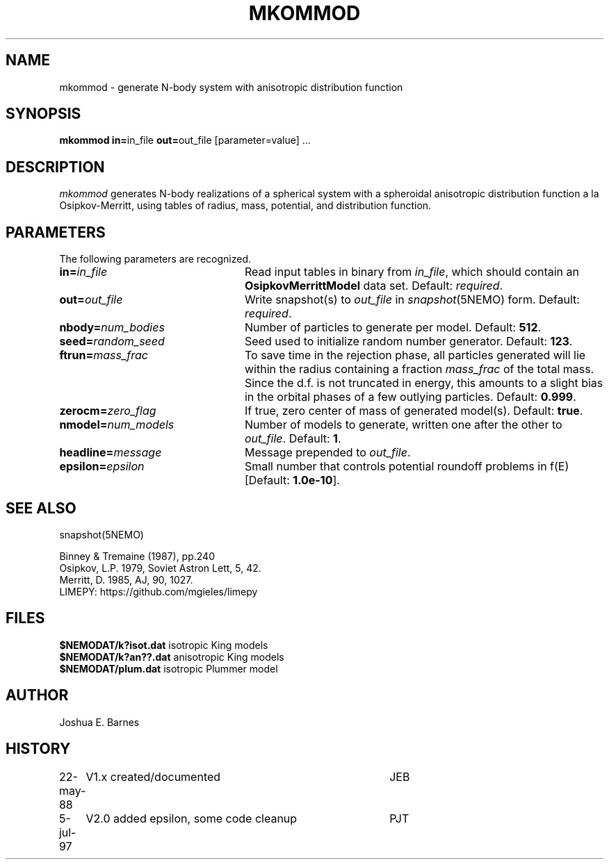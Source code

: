 .TH MKOMMOD 1NEMO "5 July 1997"
.SH NAME
mkommod \- generate N-body system with anisotropic distribution function
.SH SYNOPSIS
\fBmkommod in=\fPin_file \fBout=\fPout_file [parameter=value] .\|.\|.
.SH DESCRIPTION
\fImkommod\fP generates N-body realizations of a spherical system with
a spheroidal anisotropic distribution function a la Osipkov-Merritt,
using tables of radius, mass, potential, and distribution function.
.SH PARAMETERS
The following parameters are recognized.
.TP 24
\fBin=\fP\fIin_file\fP
Read input tables in binary from \fIin_file\fP, which should contain
an \fBOsipkovMerrittModel\fP data set.  Default: \fIrequired\fP.
.TP
\fBout=\fP\fIout_file\fP
Write snapshot(s) to \fIout_file\fP in \fIsnapshot\fP(5NEMO)
form.  Default: \fIrequired\fP.
.TP
\fBnbody=\fP\fInum_bodies\fP
Number of particles to generate per model. Default: \fB512\fP.
.TP
\fBseed=\fP\fIrandom_seed\fP
Seed used to initialize random number generator. Default: \fB123\fP.
.TP
\fBftrun=\fP\fImass_frac\fP
To save time in the rejection phase, all particles generated will lie
within the radius containing a fraction \fImass_frac\fP of the total
mass.  Since the d.f. is not truncated in energy, this amounts to a
slight bias in the orbital phases of a few outlying particles.
Default: \fB0.999\fP.
.TP
\fBzerocm=\fP\fIzero_flag\fP
If true, zero center of mass of generated model(s).
Default: \fBtrue\fP.
.TP
\fBnmodel=\fP\fInum_models\fP
Number of models to generate, written one after the other to
\fIout_file\fP.  Default: \fB1\fP.
.TP
\fBheadline=\fP\fImessage\fP
Message prepended to \fIout_file\fP.
.TP
\fBepsilon=\fP\fIepsilon\fP
Small number that controls potential roundoff problems in f(E)
[Default: \fB1.0e-10\fP].
.SH "SEE ALSO"
snapshot(5NEMO)
.PP
.nf
Binney & Tremaine (1987), pp.240
Osipkov, L.P. 1979, Soviet Astron Lett, 5, 42.
Merritt, D. 1985, AJ, 90, 1027.
LIMEPY: https://github.com/mgieles/limepy
.fi
.SH FILES
.nf
\fB$NEMODAT/k?isot.dat\fP     isotropic King models
\fB$NEMODAT/k?an??.dat\fP     anisotropic King models
\fB$NEMODAT/plum.dat\fP       isotropic Plummer model
.fi
.SH AUTHOR
Joshua E. Barnes
.SH HISTORY
.nf
.ta +1i +4i
22-may-88	V1.x created/documented   	JEB
5-jul-97	V2.0 added epsilon, some code cleanup	PJT
.fi
